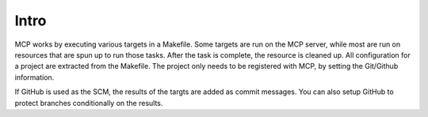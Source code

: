 Intro
=====

MCP works by executing various targets in a Makefile.  Some targets are run on the MCP server, while most are run
on resources that are spun up to run those tasks.  After the task is complete, the resource is cleaned up.  All configuration
for a project are extracted from the Makefile.  The project only needs to be registered with MCP, by setting the Git/Github
information.

If GitHub is used as the SCM, the results of the targts are added as commit messages.  You can also setup GitHub
to protect branches conditionally on the results.
